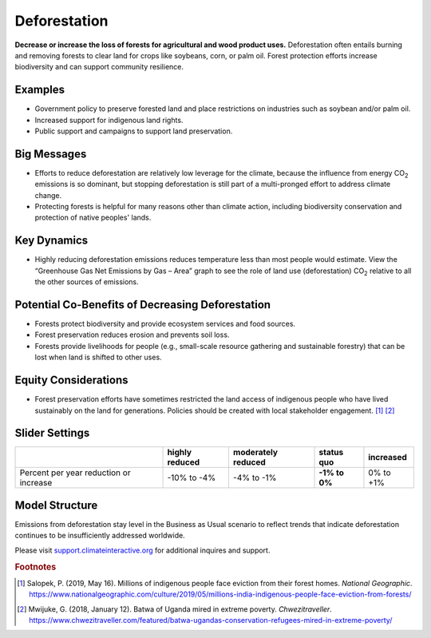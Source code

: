 |imgDeforestationIcon| Deforestation
====================================

**Decrease or increase the loss of forests for agricultural and wood product uses.** Deforestation often entails burning and removing forests to clear land for crops like soybeans, corn, or palm oil. Forest protection efforts increase biodiversity and can support community resilience.

Examples
--------

* Government policy to preserve forested land and place restrictions on industries such as soybean and/or palm oil.

* Increased support for indigenous land rights.

* Public support and campaigns to support land preservation.

Big Messages
------------

* Efforts to reduce deforestation are relatively low leverage for the climate, because the influence from energy CO\ :sub:`2` emissions is so dominant, but stopping deforestation is still part of a multi-pronged effort to address climate change.

* Protecting forests is helpful for many reasons other than climate action, including biodiversity conservation and protection of native peoples' lands.

Key Dynamics
------------

* Highly reducing deforestation emissions reduces temperature less than most people would estimate. View the “Greenhouse Gas Net Emissions by Gas – Area” graph to see the role of land use (deforestation) CO\ :sub:`2` relative to all the other sources of emissions.

Potential Co-Benefits of Decreasing Deforestation
----------------------------------------------------
•	Forests protect biodiversity and provide ecosystem services and food sources.
•	Forest preservation reduces erosion and prevents soil loss.
•	Forests provide livelihoods for people (e.g., small-scale resource gathering and sustainable forestry) that can be lost when land is shifted to other uses. 

Equity Considerations 
---------------------
•	Forest preservation efforts have sometimes restricted the land access of indigenous people who have lived sustainably on the land for generations. Policies should be created with local stakeholder engagement. [#deforestationfn1]_ [#deforestationfn2]_

Slider Settings
---------------

================================================ ============== ================== ============== ===========
\                                                highly reduced moderately reduced **status quo** increased 
================================================ ============== ================== ============== ===========
Percent per year reduction or increase           -10% to        -4% to -1%         **-1% to 0%**  0% to +1%
                                                 -4%                                                                 
================================================ ============== ================== ============== ===========

Model Structure
-----------------

Emissions from deforestation stay level in the Business as Usual scenario to reflect trends that indicate deforestation continues to be insufficiently addressed worldwide. 

Please visit `support.climateinteractive.org <https://support.climateinteractive.org>`_ for additional inquires and support.

.. rubric:: Footnotes

.. [#deforestationfn1] Salopek, P. (2019, May 16). Millions of indigenous people face eviction from their forest homes. *National Geographic*. https://www.nationalgeographic.com/culture/2019/05/millions-india-indigenous-people-face-eviction-from-forests/ 
.. [#deforestationfn2] Mwijuke, G. (2018, January 12). Batwa of Uganda mired in extreme poverty. *Chwezitraveller*. https://www.chwezitraveller.com/featured/batwa-ugandas-conservation-refugees-mired-in-extreme-poverty/ 

.. SUBSTITUTIONS SECTION

.. |imgDeforestationIcon| image:: ../images/icons/deforestation_icon.png
   :width: 0.92623in
   :height: 0.43265in
